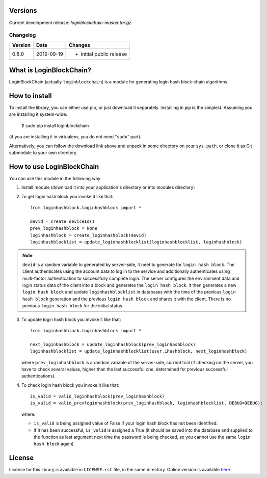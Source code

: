 Versions
========

Current development release: `loginblockchain-master.tar.gz`

Changelog
---------

+---------+------------+------------------------------------------------------+
| Version | Date       | Changes                                              |
+=========+============+======================================================+
| 0.8.0   | 2019-09-19 | - initial public release                             |
+---------+------------+------------------------------------------------------+

What is LoginBlockChain?
==========================

LoginBlockChain (actually ``loginblockchain``) is a module for generating login hash block-chain algorithms.


How to install
==============

To install the library, you can either use pip, or just download it separately. Installing in pip is the simplest. Assuming you are installing it system-wide:

    $ sudo pip install loginblockchain
(if you are installing it in virtualenv, you do not need "``sudo``" part).

Alternatively, you can follow the download link above and unpack in some directory on your ``sys.path``, or clone it as Git submodule to your own directory.

How to use LoginBlockChain
============================

You can use this module in the following way::

1. Install module (download it into your application's directory or into modules directory)

2. To get login hash block you invoke it like that::
       
       from loginhashblock.loginhashblock import *

       devid = create_deviceId()
       prev_loginhashblock = None
       loginhashblock = create_loginhashblock(devid)
       loginhashblocklist = update_loginhashblocklist(loginhashblocklist, loginhashblock)

.. note::
    ``devid`` is a random variable to generated by server-side, It neet to generate for ``login hash block``. The client authenticates using the account data to log in to the service and additionally authenticates using multi-factor authentication to successfully complete login. The server configures the environment data and login status data of the client into a block and generates the ``login hash block``. It then generates a new ``login hash block`` and update ``loginhashblocklist`` in databases with the time of the previous ``login hash block`` generation and the previous ``login hash block`` and shares it with the client. There is no previous ``login hash block`` for the initial status.

3. To update login hash block you invoke it like that::

       from loginhashblock.loginhashblock import *

       next_loginhashblock = update_loginhashblock(prev_loginhashblock)
       loginhashblocklist = update_loginhashblocklist(user.Lhashblock, next_loginhashblock)

   where ``prev_loginhashblock`` is a random variable of the server-side, current trial (if checking on the server, you have to check several values, higher than the last successful one, determined for previous successful authentications).

4. To check login hash block you invoke it like that::

       is_valid = valid_loginhashblock(prev_loginhashblock)
       is_valid = valid_prevloginhashblock(prev_loginhashblock, loginhashblocklist, DEBUG=DEBUG):

   where:

   - ``is_valid`` is being assigned value of False if your login hash block has not been identified.
   - If it has been successful, ``is_valid`` is assigned a True (it should be saved into the database and supplied to the function as last argument next time the password is being checked, so you cannot use the same ``login hash block`` again).

License
=======

License for this library is available in ``LICENSE.rst`` file, in the same
directory. Online version is available here_.

.. _here: https://github.com/masuwonchon/loginblockchain/LICENSE.rst
